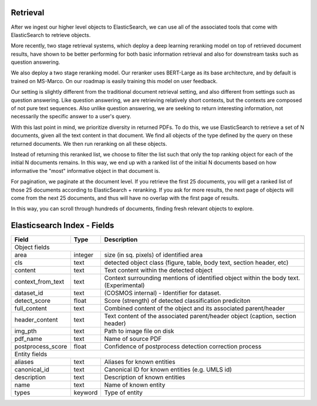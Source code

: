Retrieval
=========

After we ingest our higher level objects to ElasticSearch, we can use all of the associated tools that come with
ElasticSearch to retrieve objects.

More recently, two stage retrieval systems, which deploy a deep learning reranking model on top of retrieved document
results, have shown to be better performing for both basic information retrieval and also for downstream tasks such
as question answering.

We also deploy a two stage reranking model. Our reranker uses BERT-Large as its base architecture, and by default is
trained on MS-Marco. On our roadmap is easily training this model on user feedback.

Our setting is slightly different from the traditional document retrieval setting, and also different from settings
such as question answering. Like question answering, we are retrieving relatively short contexts, but the contexts are
composed of not pure text sequences. Also unlike question answering, we are seeking to return interesting information,
not necessarily the specific answer to a user's query.

With this last point in mind, we prioritize diversity in returned PDFs. To do this, we use ElasticSearch to retrieve
a set of N documents, given all the text content in that document. We find all objects of the
type defined by the query on these returned documents. We then run reranking on all these objects.

Instead of returning this reranked list, we choose to filter the list such that only the top ranking object for each
of the initial N documents remains. In this way, we end up with a ranked list of the initial N documents based on
how informative the "most" informative object in that document is.

For pagination, we paginate at the document level. If you retrieve the first 25 documents, you will get a ranked list
of those 25 documents according to ElasticSearch + reranking. If you ask for more results, the next page of objects
will come from the next 25 documents, and thus will have no overlap with the first page of results.

In this way, you can scroll through hundreds of documents, finding fresh relevant objects to explore.




Elasticsearch Index - Fields
============================


+-------------------+---------+----------------------------------------------------------------------------------------+
| Field             | Type    | Description                                                                            |
+===================+=========+========================================================================================+
| Object fields                                                                                                        |
+-------------------+---------+----------------------------------------------------------------------------------------+
| area              | integer | size (in sq. pixels) of identified area                                                |
+-------------------+---------+----------------------------------------------------------------------------------------+
| cls               | text    | detected object class (figure, table, body text, section header, etc)                  |
+-------------------+---------+----------------------------------------------------------------------------------------+
| content           | text    | Text content within the detected object                                                |
+-------------------+---------+----------------------------------------------------------------------------------------+
| context_from_text | text    | Context surrounding mentions of identified object within the body text. (Experimental) |
+-------------------+---------+----------------------------------------------------------------------------------------+
| dataset_id        | text    | (COSMOS internal) - Identifier for dataset.                                            |
+-------------------+---------+----------------------------------------------------------------------------------------+
| detect_score      | float   | Score (strength) of detected classification prediciton                                 |
+-------------------+---------+----------------------------------------------------------------------------------------+
| full_content      | text    | Combined content of the object and its associated parent/header                        |
+-------------------+---------+----------------------------------------------------------------------------------------+
| header_content    | text    | Text content of the associated parent/header object (caption, section header)          |
+-------------------+---------+----------------------------------------------------------------------------------------+
| img_pth           | text    | Path to image file on disk                                                             |
+-------------------+---------+----------------------------------------------------------------------------------------+
| pdf_name          | text    | Name of source PDF                                                                     |
+-------------------+---------+----------------------------------------------------------------------------------------+
| postprocess_score | float   | Confidence of postprocess detection correction process                                 |
+-------------------+---------+----------------------------------------------------------------------------------------+
| Entity fields                                                                                                        |
+-------------------+---------+----------------------------------------------------------------------------------------+
| aliases           | text    | Aliases for known entities                                                             |
+-------------------+---------+----------------------------------------------------------------------------------------+
| canonical_id      | text    | Canonical ID for known entities (e.g. UMLS id)                                         |
+-------------------+---------+----------------------------------------------------------------------------------------+
| description       | text    | Description of known entities                                                          |
+-------------------+---------+----------------------------------------------------------------------------------------+
| name              | text    | Name of known entity                                                                   |
+-------------------+---------+----------------------------------------------------------------------------------------+
| types             | keyword | Type of entity                                                                         |
+-------------------+---------+----------------------------------------------------------------------------------------+
